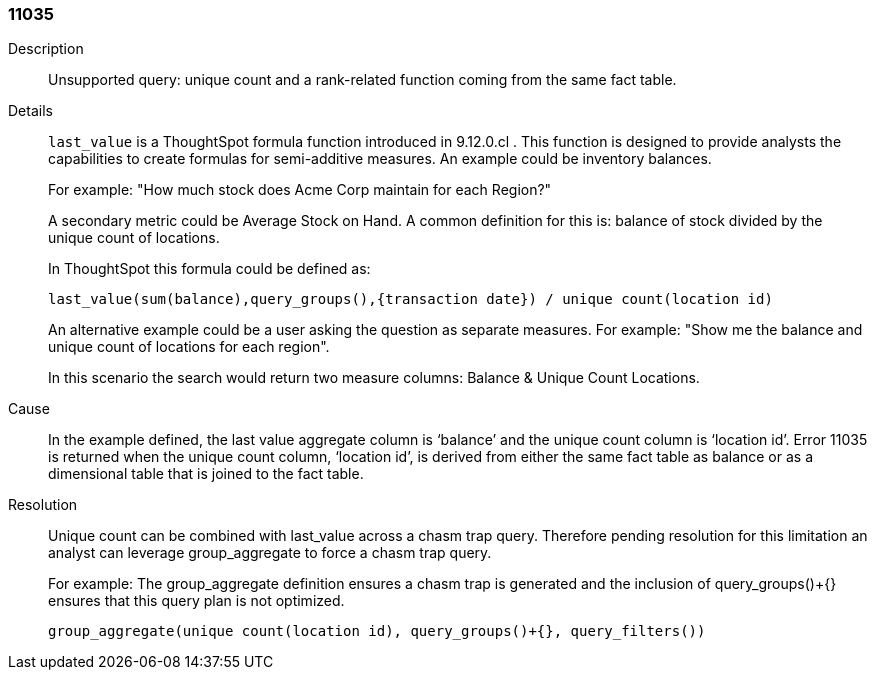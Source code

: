 [#search-data-error-11035]

=== 11035
Description:: Unsupported query: unique count and a rank-related function coming from the same fact table.

Details::
`last_value` is a ThoughtSpot formula function introduced in 9.12.0.cl . This function is designed to provide analysts the capabilities to create formulas for semi-additive measures. An example could be inventory balances.
+
For example: "How much stock does Acme Corp maintain for each Region?"
+
A secondary metric could be Average Stock on Hand. A common definition for this is: balance of stock divided by the unique count of locations.
+
In ThoughtSpot this formula could be defined as:
+
`last_value(sum(balance),query_groups(),{transaction date}) / unique count(location id)`
+
An alternative example could be a user asking the question as separate measures. For example: "Show me the balance and unique count of locations for each region".
+
In this scenario the search would return two measure columns: Balance & Unique Count Locations.

Cause::
In the example defined, the last value aggregate column is ‘balance’ and the unique count column is ‘location id’. Error 11035 is returned when the unique count column, ‘location id’, is derived from either the same fact table as balance or as a dimensional table that is joined to the fact table.

Resolution::
Unique count can be combined with last_value across a chasm trap query. Therefore pending resolution for this limitation an analyst can leverage group_aggregate to force a chasm trap query.
+
For example: The group_aggregate definition ensures a chasm trap is generated and the inclusion of query_groups()+{} ensures that this query plan is not optimized.
+
`group_aggregate(unique count(location id), query_groups()+{}, query_filters())`